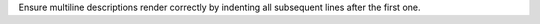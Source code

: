 Ensure multiline descriptions render correctly by indenting all subsequent
lines after the first one.
